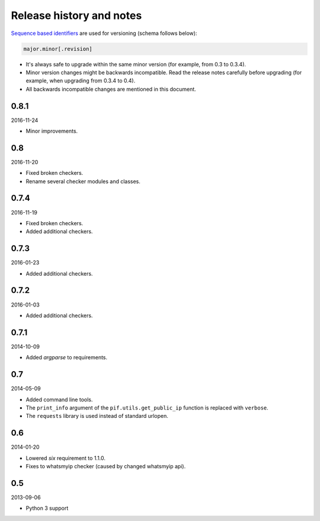 Release history and notes
=========================
`Sequence based identifiers
<http://en.wikipedia.org/wiki/Software_versioning#Sequence-based_identifiers>`_
are used for versioning (schema follows below):

.. code-block:: text

    major.minor[.revision]

- It's always safe to upgrade within the same minor version (for example, from
  0.3 to 0.3.4).
- Minor version changes might be backwards incompatible. Read the
  release notes carefully before upgrading (for example, when upgrading from
  0.3.4 to 0.4).
- All backwards incompatible changes are mentioned in this document.

0.8.1
-----
2016-11-24

- Minor improvements.

0.8
---
2016-11-20

- Fixed broken checkers.
- Rename several checker modules and classes.

0.7.4
-----
2016-11-19

- Fixed broken checkers.
- Added additional checkers.

0.7.3
-----
2016-01-23

- Added additional checkers.

0.7.2
-----
2016-01-03

- Added additional checkers.

0.7.1
-----
2014-10-09

- Added `argparse` to requirements.

0.7
---
2014-05-09

- Added command line tools.
- The ``print_info`` argument of the ``pif.utils.get_public_ip`` function is
  replaced with ``verbose``.
- The ``requests`` library is used instead of standard urlopen.

0.6
---
2014-01-20

- Lowered `six` requirement to 1.1.0.
- Fixes to whatsmyip checker (caused by changed whatsmyip api).

0.5
---
2013-09-06

- Python 3 support
